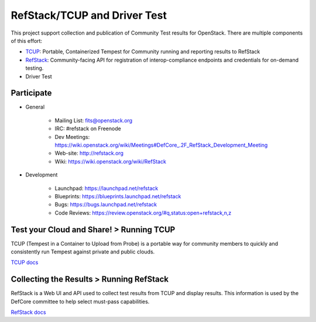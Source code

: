RefStack/TCUP and Driver Test
=============================

This project support collection and publication of Community Test results for OpenStack.  There are multiple components of this effort:

* `TCUP <doc/tcup.md>`_: Portable, Containerized Tempest for Community running and reporting results to RefStack
* `RefStack <doc/refstack.md>`_: Community-facing API for registration of interop-compliance endpoints and credentials for on-demand testing.
* Driver Test

Participate
-----------------------------------------

* General

    * Mailing List: fits@openstack.org
    * IRC: #refstack on Freenode
    * Dev Meetings: https://wiki.openstack.org/wiki/Meetings#DefCore_.2F_RefStack_Development_Meeting
    * Web-site: http://refstack.org
    * Wiki: https://wiki.openstack.org/wiki/RefStack

* Development

    * Launchpad: https://launchpad.net/refstack
    * Blueprints: https://blueprints.launchpad.net/refstack
    * Bugs: https://bugs.launchpad.net/refstack
    * Code Reviews: https://review.openstack.org/#q,status:open+refstack,n,z

Test your Cloud and Share! > Running TCUP
-----------------------------------------

TCUP (Tempest in a Container to Upload from Probe) is a portable way for community members to quickly and consistently run Tempest against private and public clouds.

`TCUP docs <doc/tcup.md>`_

Collecting the Results > Running RefStack 
-----------------------------------------

RefStack is a Web UI and API used to collect test results from TCUP and display results.  This information is used by the DefCore committee to help select must-pass capabilities.

`RefStack docs <doc/refstack.md>`_
